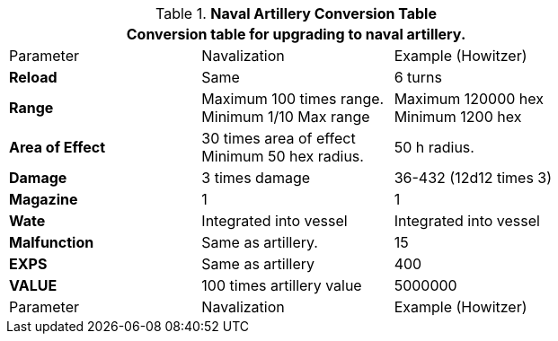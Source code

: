 .*Naval Artillery Conversion Table*
[width="75%",cols="<,<,<",frame="all", stripes="even"]
|===
3+<|Conversion table for upgrading to naval artillery. 

|Parameter
|Navalization
|Example (Howitzer)


s|Reload
|Same
|6 turns


s|Range
|Maximum 100 times range. +
Minimum 1/10 Max range 
|Maximum 120000 hex +
Minimum 1200 hex

s|Area of Effect
|30 times area of effect +
Minimum 50 hex radius.
|50 h radius.

s|Damage
|3 times damage
|36-432 (12d12 times 3)

s|Magazine 
|1
|1

s|Wate
|Integrated into vessel
|Integrated into vessel

s|Malfunction
|Same as artillery.
|15

s|EXPS
|Same as artillery
|400

s|VALUE
|100 times artillery value
|5000000

|Parameter
|Navalization
|Example (Howitzer)


|===
